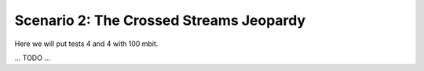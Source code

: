 Scenario 2: The Crossed Streams Jeopardy
========================================

Here we will put tests 4 and 4 with 100 mbit.

... TODO ...
